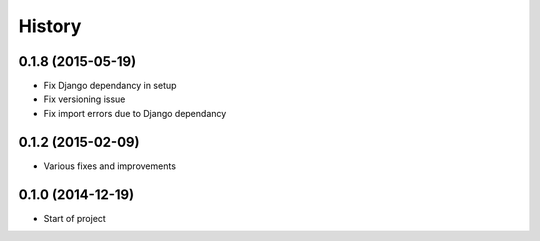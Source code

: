 .. :changelog:

History
-------


0.1.8 (2015-05-19)
++++++++++++++++++

* Fix Django dependancy in setup
* Fix versioning issue
* Fix import errors due to Django dependancy


0.1.2 (2015-02-09)
++++++++++++++++++

* Various fixes and improvements


0.1.0 (2014-12-19)
++++++++++++++++++

* Start of project